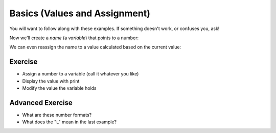Basics (Values and Assignment)
==============================

You will want to follow along with these examples.
If something doesn't work, or confuses you, ask!

.. doctest::

    >>> 5
    5
    >>> 5.0
    5.0
    >>> -5
    -5
    
Now we'll create a `name` (a `variable`) that points to a number:

.. doctest::

    >>> count = 5.0
    >>> count
    5.0
    >>> count + 3
    8.0

We can even reassign the name to a value calculated based on the current value:

.. doctest::

    >>> count = count + 3.0
    >>> count
    8.0
    >>> count = count + count
    >>> count
    16.0

Exercise
--------

* Assign a number to a variable (call it whatever you like)
* Display the value with print 
* Modify the value the variable holds
    
Advanced Exercise
-------------------

* What are these number formats?
* What does the "L" mean in the last example?

.. doctest ::

    >>> 0x11
    17
    >>> 0b11
    3
    >>> 0o11
    9
    >>> 0xffffffffffffffff
    18446744073709551615L
